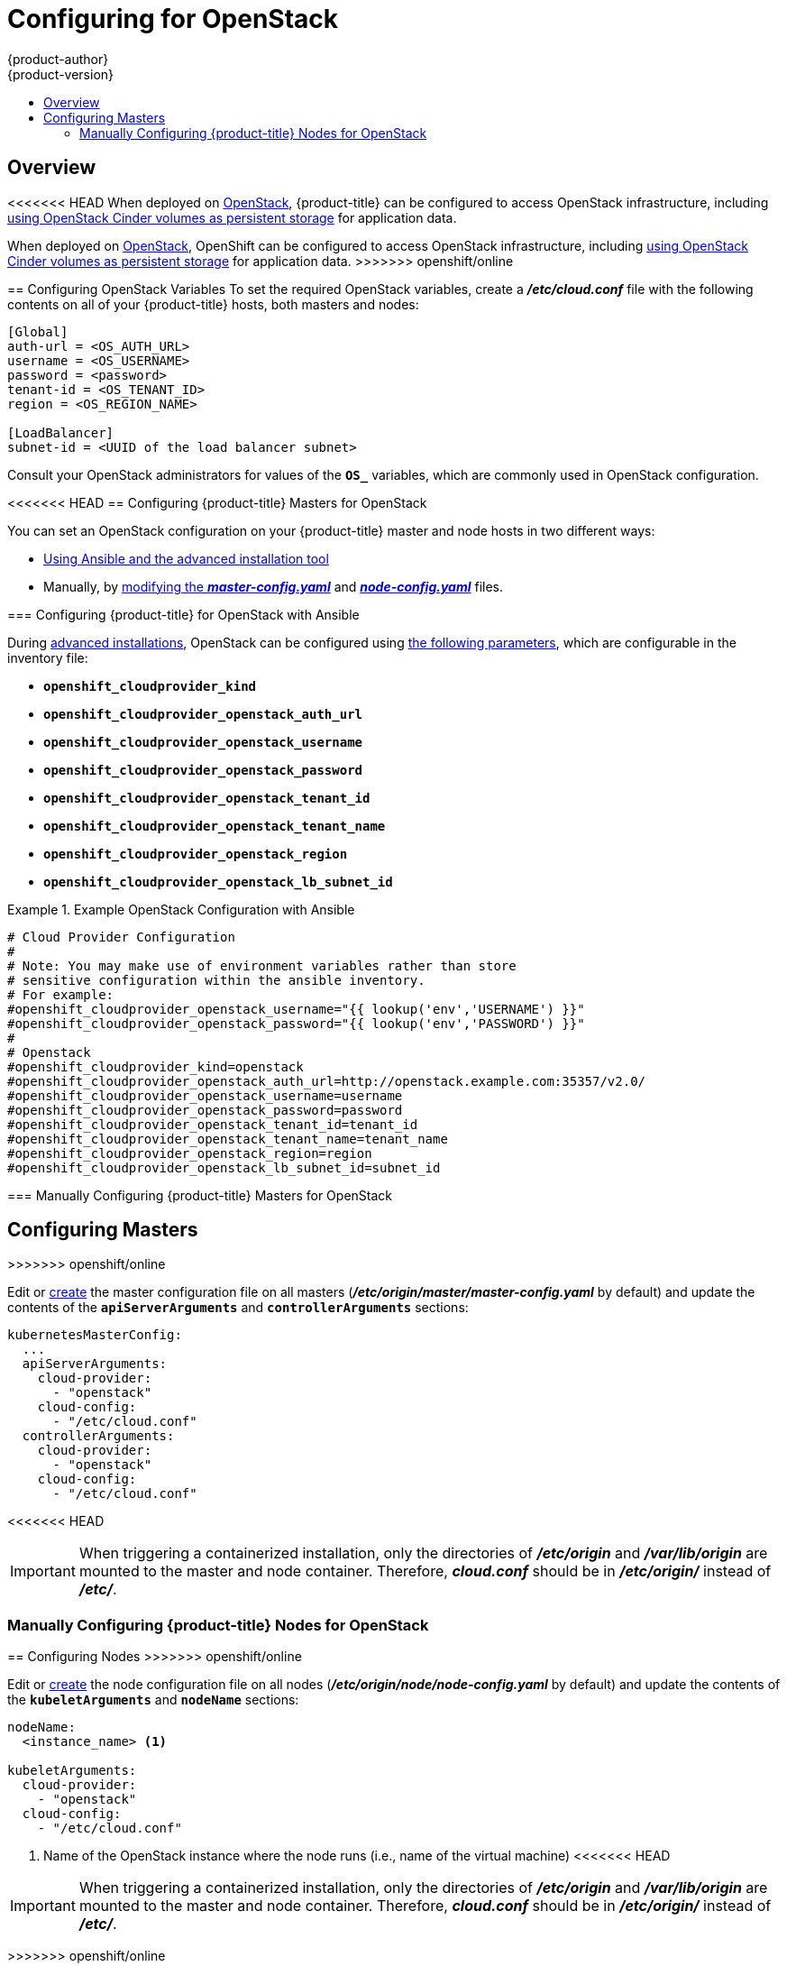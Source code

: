 [[install-config-configuring-openstack]]
= Configuring for OpenStack
{product-author}
{product-version}
:data-uri:
:icons:
:experimental:
:toc: macro
:toc-title:

toc::[]

== Overview
<<<<<<< HEAD
When deployed on link:https://www.openstack.org/[OpenStack], {product-title} can
be configured to access OpenStack infrastructure, including
xref:../install_config/persistent_storage/persistent_storage_cinder.adoc#install-config-persistent-storage-persistent-storage-cinder[using OpenStack Cinder volumes as persistent storage] for application data.
=======
When deployed on link:https://www.openstack.org/[OpenStack], OpenShift can be
configured to access OpenStack infrastructure, including
xref:../install_config/persistent_storage/persistent_storage_cinder.adoc#install-config-persistent-storage-persistent-storage-cinder[using
OpenStack Cinder volumes as persistent storage] for application data.
>>>>>>> openshift/online

[[configuring-openstack-variables]]
== Configuring OpenStack Variables
To set the required OpenStack variables, create a *_/etc/cloud.conf_* file with
the following contents on all of your {product-title} hosts, both masters and
nodes:

====
----
[Global]
auth-url = <OS_AUTH_URL>
username = <OS_USERNAME>
password = <password>
tenant-id = <OS_TENANT_ID>
region = <OS_REGION_NAME>

[LoadBalancer]
subnet-id = <UUID of the load balancer subnet>
----
====

Consult your OpenStack administrators for values of the `*OS_*` variables, which
are commonly used in OpenStack configuration.

[[openstack-configuring-masters]]
<<<<<<< HEAD
== Configuring {product-title} Masters for OpenStack

You can set an OpenStack configuration on your {product-title} master and node hosts in two different ways:

- xref:openstack-configuring-masters-ansible[Using Ansible and the advanced installation tool]
- Manually, by xref:openstack-configuring-masters-manually[modifying the *_master-config.yaml_*] and xref:openstack-configuring-nodes-manually[*_node-config.yaml_*] files.

[[openstack-configuring-masters-ansible]]
=== Configuring {product-title} for OpenStack with Ansible

During
xref:../install_config/install/advanced_install.adoc#install-config-install-advanced-install[advanced installations], 
OpenStack can be configured using 
xref:../install_config/install/advanced_install.adoc#advanced-install-configuring-global-proxy[the following parameters], which are configurable in the inventory file:

- `*openshift_cloudprovider_kind*`
- `*openshift_cloudprovider_openstack_auth_url*`
- `*openshift_cloudprovider_openstack_username*`
- `*openshift_cloudprovider_openstack_password*`
- `*openshift_cloudprovider_openstack_tenant_id*`
- `*openshift_cloudprovider_openstack_tenant_name*`
- `*openshift_cloudprovider_openstack_region*`
- `*openshift_cloudprovider_openstack_lb_subnet_id*`

.Example OpenStack Configuration with Ansible
====
----
# Cloud Provider Configuration
#
# Note: You may make use of environment variables rather than store
# sensitive configuration within the ansible inventory.
# For example:
#openshift_cloudprovider_openstack_username="{{ lookup('env','USERNAME') }}"
#openshift_cloudprovider_openstack_password="{{ lookup('env','PASSWORD') }}"
#
# Openstack
#openshift_cloudprovider_kind=openstack
#openshift_cloudprovider_openstack_auth_url=http://openstack.example.com:35357/v2.0/
#openshift_cloudprovider_openstack_username=username
#openshift_cloudprovider_openstack_password=password
#openshift_cloudprovider_openstack_tenant_id=tenant_id
#openshift_cloudprovider_openstack_tenant_name=tenant_name
#openshift_cloudprovider_openstack_region=region
#openshift_cloudprovider_openstack_lb_subnet_id=subnet_id
----
====

[[openstack-configuring-masters-manually]]
=== Manually Configuring {product-title} Masters for OpenStack
=======
== Configuring Masters
>>>>>>> openshift/online

Edit or
xref:../install_config/master_node_configuration.adoc#creating-new-configuration-files[create] the
master configuration file on all masters
(*_/etc/origin/master/master-config.yaml_* by default) and update the
contents of the `*apiServerArguments*` and `*controllerArguments*` sections:

====
[source,yaml]
----
kubernetesMasterConfig:
  ...
  apiServerArguments:
    cloud-provider:
      - "openstack"
    cloud-config:
      - "/etc/cloud.conf"
  controllerArguments:
    cloud-provider:
      - "openstack"
    cloud-config:
      - "/etc/cloud.conf"
----
====

<<<<<<< HEAD
[IMPORTANT]
====
When triggering a containerized installation, only the directories of
*_/etc/origin_* and *_/var/lib/origin_* are mounted to the master and node
container. Therefore, *_cloud.conf_* should be in *_/etc/origin/_* instead of
*_/etc/_*.
====

[[openstack-configuring-nodes-manually]]
=== Manually Configuring {product-title} Nodes for OpenStack
=======
[[openstack-configuring-nodes]]
== Configuring Nodes
>>>>>>> openshift/online

Edit or
xref:../install_config/master_node_configuration.adoc#creating-new-configuration-files[create]
the node configuration file on all nodes (*_/etc/origin/node/node-config.yaml_*
by default) and update the contents of the `*kubeletArguments*` and `*nodeName*`
sections:

====
[source,yaml]
----
nodeName:
  <instance_name> <1>

kubeletArguments:
  cloud-provider:
    - "openstack"
  cloud-config:
    - "/etc/cloud.conf"
----
<1> Name of the OpenStack instance where the node runs (i.e., name of the virtual machine)
<<<<<<< HEAD
====

[IMPORTANT]
====
When triggering a containerized installation, only the directories of
*_/etc/origin_* and *_/var/lib/origin_* are mounted to the master and node
container. Therefore, *_cloud.conf_* should be in *_/etc/origin/_* instead of
*_/etc/_*.
=======
>>>>>>> openshift/online
====
